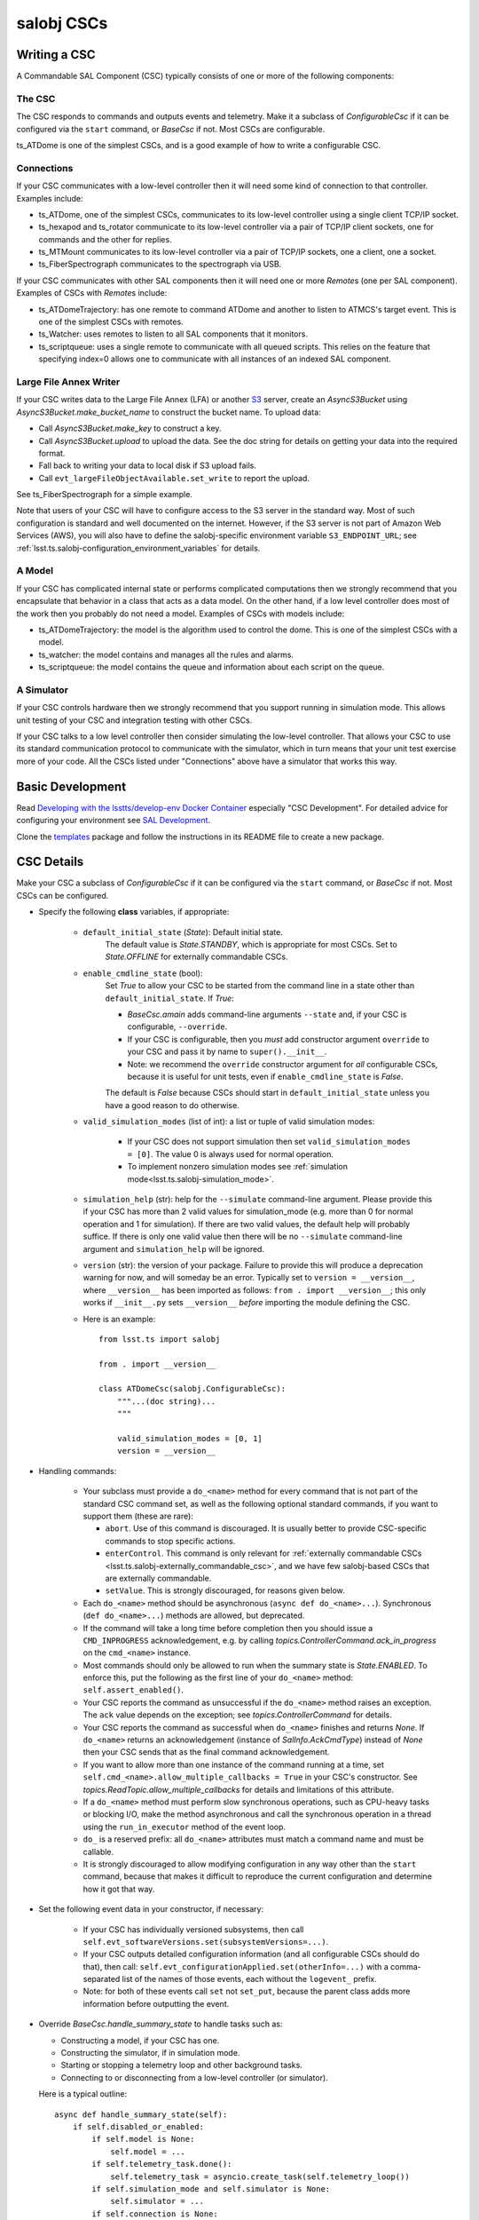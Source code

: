 .. py:currentmodule:: lsst.ts.salobj

.. _lsst.ts.salobj-salobj_cscs:

###########
salobj CSCs
###########

-------------
Writing a CSC
-------------
.. _lsst.ts.salobj-writing_a_csc:

A Commandable SAL Component (CSC) typically consists of one or more of the following components:

The CSC
^^^^^^^
The CSC responds to commands and outputs events and telemetry.
Make it a subclass of `ConfigurableCsc` if it can be configured via the ``start`` command, or `BaseCsc` if not.
Most CSCs are configurable.

ts_ATDome is one of the simplest CSCs, and is a good example of how to write a configurable CSC.

Connections
^^^^^^^^^^^
If your CSC communicates with a low-level controller then it will need some kind of connection to that controller.
Examples include:

* ts_ATDome, one of the simplest CSCs, communicates to its low-level controller using a single client TCP/IP socket.
* ts_hexapod and ts_rotator communicate to its low-level controller via a pair of TCP/IP client sockets, one for commands and the other for replies.
* ts_MTMount communicates to its low-level controller via a pair of TCP/IP sockets, one a client, one a socket.
* ts_FiberSpectrograph communicates to the spectrograph via USB.

If your CSC communicates with other SAL components then it will need one or more `Remote`\ s (one per SAL component).
Examples of CSCs with `Remote`\ s include:

* ts_ATDomeTrajectory: has one remote to command ATDome and another to listen to ATMCS's target event.
  This is one of the simplest CSCs with remotes.
* ts_Watcher: uses remotes to listen to all SAL components that it monitors.
* ts_scriptqueue: uses a single remote to communicate with all queued scripts.
  This relies on the feature that specifying index=0 allows one to communicate with all instances of an indexed SAL component.

Large File Annex Writer
^^^^^^^^^^^^^^^^^^^^^^^
If your CSC writes data to the Large File Annex (LFA) or another `S3 <https://docs.aws.amazon.com/s3/index.html>`_ server, create an `AsyncS3Bucket` using `AsyncS3Bucket.make_bucket_name` to construct the bucket name.
To upload data:

* Call `AsyncS3Bucket.make_key` to construct a key.
* Call `AsyncS3Bucket.upload` to upload the data. See the doc string for details on getting your data into the required format.
* Fall back to writing your data to local disk if S3 upload fails.
* Call ``evt_largeFileObjectAvailable.set_write`` to report the upload.

See ts_FiberSpectrograph for a simple example.

Note that users of your CSC will have to configure access to the S3 server in the standard way.
Most of such configuration is standard and well documented on the internet.
However, if the S3 server is not part of Amazon Web Services (AWS), you will also have to define the salobj-specific environment variable ``S3_ENDPOINT_URL``; see :ref:`lsst.ts.salobj-configuration_environment_variables` for details.

A Model
^^^^^^^
If your CSC has complicated internal state or performs complicated computations then we strongly recommend that you encapsulate that behavior in a class that acts as a data model.
On the other hand, if a low level controller does most of the work then you probably do not need a model.
Examples of CSCs with models include:

* ts_ATDomeTrajectory: the model is the algorithm used to control the dome.
  This is one of the simplest CSCs with a model.
* ts_watcher: the model contains and manages all the rules and alarms.
* ts_scriptqueue: the model contains the queue and information about each script on the queue.

A Simulator
^^^^^^^^^^^
If your CSC controls hardware then we strongly recommend that you support running in simulation mode.
This allows unit testing of your CSC and integration testing with other CSCs.

If your CSC talks to a low level controller then consider simulating the low-level controller.
That allows your CSC to use its standard communication protocol to communicate with the simulator, which in turn means that your unit test exercise more of your code.
All the CSCs listed under "Connections" above have a simulator that works this way.

-----------------
Basic Development
-----------------

Read `Developing with the lsstts/develop-env Docker Container <https://confluence.lsstcorp.org/pages/viewpage.action?pageId=107119540>`_ especially "CSC Development".
For detailed advice for configuring your environment see `SAL Development <https://confluence.lsstcorp.org/pages/viewpage.action?pageId=107119540>`_.

Clone the `templates <https://github.com/lsst/templates>`_ package and follow the instructions in its README file to create a new package.

-----------
CSC Details
-----------

Make your CSC a subclass of `ConfigurableCsc` if it can be configured via the ``start`` command, or `BaseCsc` if not.
Most CSCs can be configured.

* Specify the following **class** variables, if appropriate:

    * ``default_initial_state`` (`State`):  Default initial state.
        The default value is `State.STANDBY`, which is appropriate for most CSCs.
        Set to `State.OFFLINE` for externally commandable CSCs.
    * ``enable_cmdline_state`` (bool):
        Set `True` to allow your CSC to be started from the command line in a state other than ``default_initial_state``.
        If `True`:

        * `BaseCsc.amain` adds command-line arguments ``--state`` and, if your CSC is configurable, ``--override``.
        * If your CSC is configurable, then you *must* add constructor argument ``override`` to your CSC and pass it by name to ``super().__init__``.
        * Note: we recommend the ``override`` constructor argument for *all* configurable CSCs,
          because it is useful for unit tests, even if ``enable_cmdline_state`` is `False`.

        The default is `False` because CSCs should start in ``default_initial_state`` unless you have a good reason to do otherwise.
    * ``valid_simulation_modes`` (list of int): a list or tuple of valid simulation modes:

        * If your CSC does not support simulation then set ``valid_simulation_modes = [0]``.
          The value 0 is always used for normal operation.
        * To implement nonzero simulation modes see :ref:`simulation mode<lsst.ts.salobj-simulation_mode>`.

    * ``simulation_help`` (str): help for the ``--simulate`` command-line argument.
      Please provide this if your CSC has more than 2 valid values for simulation_mode
      (e.g. more than 0 for normal operation and 1 for simulation).
      If there are two valid values, the default help will probably suffice.
      If there is only one valid value then there will be no ``--simulate`` command-line argument
      and ``simulation_help`` will be ignored.

    * ``version`` (str): the version of your package.
      Failure to provide this will produce a deprecation warning for now, and will someday be an error.
      Typically set to ``version = __version__``, where ``__version__`` has been imported as follows: ``from . import __version__``;
      this only works if ``__init__.py`` sets ``__version__``  *before* importing the module defining the CSC.

    * Here is an example::

        from lsst.ts import salobj

        from . import __version__

        class ATDomeCsc(salobj.ConfigurableCsc):
            """...(doc string)...
            """

            valid_simulation_modes = [0, 1]
            version = __version__

* Handling commands:

    * Your subclass must provide a ``do_<name>`` method for every command that is not part of the standard CSC command set, as well as the following optional standard commands, if you want to support them (these are rare):

      * ``abort``. Use of this command is discouraged.
        It is usually better to provide CSC-specific commands to stop specific actions.
      * ``enterControl``. This command is only relevant for :ref:`externally commandable CSCs <lsst.ts.salobj-externally_commandable_csc>`, and we have few salobj-based CSCs that are externally commandable.
      * ``setValue``. This is strongly discouraged, for reasons given below.

    * Each ``do_<name>`` method should be asynchronous (``async def do_<name>...``). Synchronous (``def do_<name>...``) methods are allowed, but deprecated.
    * If the command will take a long time before completion then you should issue a ``CMD_INPROGRESS`` acknowledgement, e.g. by calling `topics.ControllerCommand.ack_in_progress` on the ``cmd_<name>`` instance.
    * Most commands should only be allowed to run when the summary state is `State.ENABLED`.
      To enforce this, put the following as the first line of your ``do_<name>`` method: ``self.assert_enabled()``.
    * Your CSC reports the command as unsuccessful if the ``do_<name>`` method raises an exception.
      The ``ack`` value depends on the exception; see `topics.ControllerCommand` for details.
    * Your CSC reports the command as successful when ``do_<name>`` finishes and returns `None`.
      If ``do_<name>`` returns an acknowledgement (instance of `SalInfo.AckCmdType`) instead of `None`
      then your CSC sends that as the final command acknowledgement.
    * If you want to allow more than one instance of the command running at a time, set ``self.cmd_<name>.allow_multiple_callbacks = True`` in your CSC's constructor.
      See `topics.ReadTopic.allow_multiple_callbacks` for details and limitations of this attribute.
    * If a ``do_<name>`` method must perform slow synchronous operations, such as CPU-heavy tasks or blocking I/O, make the method asynchronous and call the synchronous operation in a thread using the ``run_in_executor`` method of the event loop.
    * ``do_`` is a reserved prefix: all ``do_<name>`` attributes must match a command name and must be callable.
    * It is strongly discouraged to allow modifying configuration in any way other than the ``start`` command, because that makes it difficult to reproduce the current configuration and determine how it got that way.

* Set the following event data in your constructor, if necessary:

    * If your CSC has individually versioned subsystems, then call ``self.evt_softwareVersions.set(subsystemVersions=...)``.
    * If your CSC outputs detailed configuration information (and all configurable CSCs should do that), then call:
      ``self.evt_configurationApplied.set(otherInfo=...)`` with a comma-separated list of the names of those events,
      each without the ``logevent_`` prefix.
    * Note: for both of these events call ``set`` not ``set_put``, because the parent class adds more information before outputting the event.
    
* Override `BaseCsc.handle_summary_state`  to handle tasks such as:

  * Constructing a model, if your CSC has one.
  * Constructing the simulator, if in simulation mode.
  * Starting or stopping a telemetry loop and other background tasks.
  * Connecting to or disconnecting from a low-level controller (or simulator).

  Here is a typical outline::

    async def handle_summary_state(self):
        if self.disabled_or_enabled:
            if self.model is None:
                self.model = ...
            if self.telemetry_task.done():
                self.telemetry_task = asyncio.create_task(self.telemetry_loop())
            if self.simulation_mode and self.simulator is None:
                self.simulator = ...
            if self.connection is None:
                self.connection = ...
        else:
            if self.connection is not None:
                await self.connection.close()
                self.connection = None
            if self.simulator is not None:
                await self.simulator.close()
                self.simulator = None
            self.telemetry_task.cancel()
            if self.model is not None:
                await self.model.close()
                self.model = None

* Override `BaseCsc.close_tasks` if you have background tasks to clean up when quitting.
  This is not strictly needed if you cancel your tasks in `BaseCsc.handle_summary_state`, but it allows you to close CSCs in the ENABLED or DISABLED state in unit tests without generating annoying warnings about pending tasks.

* If you override `BaseCsc.start` (which runs once as the CSC starts up) be sure to call ``await super().start()`` at or very near the end of your override.
  This is because `BaseCsc.start` may call state transition commands, which will trigger calls to `BaseCsc.handle_summary_state`;
  thus your CSC should be as "started" as practical before calling ``await super().start()``.

* Configurable CSCs (subclasses of `ConfigurableCsc`) must provide additional `Configurable CSC Details`_.

* Talking to other CSCs:

    * Your subclass should construct a `Remote` for any
      remote SAL component it wishes to listen to or command.
      Be sure to wait for it to be started before trying to use it.
      For example::

        # in your constructor:
        self.electrometer1 = salobj.Remote(name="Electrometer", index=1)

        # in your start method:
        await self.electrometer1.start_task

* Summary state and error code:

    * `BaseCsc` provides a default implementation for all summary state
      transition commands that might suffice.
    * Most commands should only be allowed to run when the summary state
      is `State.ENABLED`. To check this, put the following as the first
      line of your ``do_<name>`` method: ``self.assert_enabled()``

    * Call `BaseCsc.fault` to send your CSC into the `State.FAULT` summary state.

* Detailed state (optional):

    * The ``detailedState`` event is unique to each CSC.
    * ``detailedState`` is optional, but strongly recommended for CSCs that are complex enough to have interesting internal state.
    * Report all information that seem relevant to detailed state and is not covered by summary state.
    * Detailed state should be *orthogonal* to summary state.
      You may provide an enum field in your detailedState event, but it is not required and, if present, should not include summary states.

------------
Indexed CSCs
------------

If your CSC has named SAL indexes specified in the ``<IndexEnumeration>`` field of ``SALSubsystems.xml`` in ts_xml:

* Add an `enum.IntEnum` enum class named ``SalIndex`` to the ``ts_idl`` package,
  with entries that match those in ``SALSubsystems.xml``.
  This gives users named access to the allowed indices without having to import your CSC package.
* Specify that enum class as the index when calling `BaseCsc.amain` in your bin script.
  ``amain`` will then insist that the user provide an index and will reject invalid values.
  Here is an example bin script that runs the MT Hexapod CSCs::
    
    #!/usr/bin/env python
    import asyncio

    from lsst.ts.idl.enums.MTHexapod import SalIndex
    from lsst.ts.mthexapod import HexapodCsc

    asyncio.run(HexapodCsc.amain(index=SalIndex))

* Similarly, if you use `CscCommander` then call `CscCommander.amain` with ``index=SalIndex``.

------------------------
Configurable CSC Details
------------------------

Configurable CSCs (subclasses of `ConfigurableCsc`) must provide the following support, in addition to the standard `CSC Details`_:

* A ``schema`` in jsonschema format that defines the configuration and, if practical, provides a default value for each parameter.
  If all values have sensible defaults then your CSC can be configured without specifying a configuration file as part of the ``start`` command.
* A ``configure`` method that accepts configuration as a struct-like object (a `types.SimpleNamespace`).
* A ``get_config_pkg`` classmethod that returns ``ts_config_...``, the package that contains configuration files for your CSC.
* In that config package:

    * Add a directory whose name is the SAL component, and a subdirectory inside that whose name is your schema version, for example ``ATDome/v1/``.

      In that subdirectory add the following:

    * Configuration files, if any.
      These are only required if your CSC's default configuration (as defined by the default values specfied in the schema) is not adequate for normal operation modes.
    * A file named ``_labels.yaml`` which contains a mapping of ``label: configuration file name`` for each recommended configuration file.
      Label names must be valid Python identifiers and must not start with underscore;
      labels that break this rule are ignored (with a logged warning).
      If you have no configuration files then provide an empty ``_labels.yaml``
      (empty except, preferably, for a comment saying there are no configuration files),
      in order to avoid a warning log message when your CSC is constructed.
    * Add a new test method to the test case in ``tests/test_config_files.py``.
      If your CSC package requires packages that are not part of the ``lsstts/develop-env`` Docker container then use an environment variable to find your package; see ``ts_config_ocs/tests/test_config_files.py`` for a few examples.
    * Run the new unit test, to make sure it works.

* Add the config package to your eups table as a required dependency in your ``ups/<csc_pkg>.table`` file.

----------------------------------
Standard State Transition Commands
----------------------------------

Standard CSC commands and their associated summary state changes:

* ``enterControl``: `State.OFFLINE` to `State.STANDBY`.
  This command is only relevant to :ref:`externally commandable CSCs<lsst.ts.salobj-externally_commandable_csc>`.
* ``start``: `State.STANDBY` to `State.DISABLED`
* ``enable``: `State.DISABLED` to `State.ENABLED`

* ``disable``: `State.ENABLED` to `State.DISABLED`
* ``exitControl``: `State.STANDBY` to `State.OFFLINE`.
  An :ref:`externally commandable CSCs<lsst.ts.salobj-externally_commandable_csc>` will keep running; all others will quit after reporting `State.OFFLINE`.
* ``standby``: `State.DISABLED` or `State.FAULT` to `State.STANDBY`

---------------------
Unit Testing your CSC
---------------------

* Make a unit test case that inherits from `BaseCscTestCase` and `asynctest.TestCase`
* Override the `BaseCscTestCase.basic_make_csc` method to construct and return your CSC.
  You may also construct other objects needed for your tests, with these caveats:

    * `BaseCscTestCase.basic_make_csc` can only return the CSC, so any other objects must be set as instance variables (e.g. ``self.foo = MyFoo(...)``.
    * If any of these objects need to be cleaned up at the end of the test, add a ``tearDown`` method that performs the cleanup.
    * In ``tearDown`` Do not assume that `BaseCscTestCase.basic_make_csc` was called, because some test methods may not need to construct a CSC.
      If you add attributes in `BaseCscTestCase.basic_make_csc` then you must check that they exist in ``tearDown``.
      A simple way to handle this is to add a ``setUp`` method and initialize any such attributes to `None`, then in ``tearDown`` only perform cleanup if the attributes are not ``None``.

* In each test that needs a CSC call ``async with self.make_csc(...):`` to construct:

  * ``self.csc``: the CSC
  * ``self.remote``: a remote that talks to the CSC.
  * Any other objects you construct in ``basic_make_csc``.

See ``tests/test_csc_configuration.py`` in this package (ts_salobj) for an example.

.. _lsst.ts.salobj-externally_commandable_csc:

---------------------------
Externally Commandable CSCs
---------------------------

Externally commandable CSCs are CSC that can be controlled by some means other than SAL when in the `State.OFFLINE` state.
The camera is one example of an externally commandable CSC.

`BaseCsc` and `ConfigurableCsc` are not externally commandable.
They do not support the ``enterControl`` command and they quit in response to the ``exitControl`` command.

To write write an externally commandable CSC using ``lsst.ts.salobj`` do the following in your subclass of `BaseCsc` or `ConfigurableCsc`:

* Override ``do_exitControl`` to not quit.
* Add method ``do_enterControl`` and make it transition from `State.OFFLINE` to `State.STANDBY`
* Add code for external control; this should only work in `State.OFFLINE` state.

.. _lsst.ts.salobj-running_a_csc:

-------------
Running a CSC
-------------

To run your CSC call `asyncio.run` on the `amain` class method.
For example:

  .. code-block:: python

    import asyncio

    from lsst.ts.salobj import TestCsc

    asyncio.run(TestCsc.amain(index=True))

If you wish to provide additional command line arguments for your CSC, override the `BaseCsc.add_arguments` and `BaseCsc.add_kwargs_from_args` class methods.

.. _lsst.ts.salobj-simulation_mode:

---------------
Simulation Mode
---------------

CSCs should support a simulation mode if practical; this is especially important if the CSC talks to hardware.

To implement a simulation mode, first pick one or more non-zero values for the ``simulation_mode``
constructor argument (0 is reserved for normal operation) and document what they mean.
It is quite common to support only one simulation mode, in which case the two allowed values are 0 and 1.
However, you may support additional modes; you can even use a bit mask to supporting independently simulating different subsystems.

Set *class* variable ``valid_simulation_modes`` to a list of all supported simulation modes, including 0 for normal operation.
If your CSC has just one simulation mode (the most common case)::

    valid_simulation_modes = (0, 1)

Then decide where to turn on your simulator; here are some common choices:

* If your CSC communicates with a low-level controller and your simulator emulates that controller
  (which is strongly recommended), start the simulator where you connect to the low-level controller.
  This is often the ``configure`` method for configurable CSCs, or a custom ``connect`` method
  that you write and that you call from ``configure``.

* If your simulator should only run in certain states, then you may start and stop it in `handle_summary_state`.

* If your simulator needs no configuration and can always be running, it is simplest to start it in `start` and stop it in `close_tasks`.

A deprecated way to handle simulation that you may see in older code was to not set class variable ``valid_simulation_modes``.
This required overriding three methods: `BaseCsc.implement_simulation_mode`, `BaseCsc.add_arguments`, and `BaseCsc.add_kwargs_from_args`.
This is no longer recommended, and failing to set class variable ``valid_simulation_modes`` will result in a deprecation warning.

--------------------
External Connections
--------------------

If your CSC communicates with some other controller or system (by means other than SAL),
I suggest you make or break the connection in `BaseCsc.handle_summary_state` (or a method called from there) as follows:

* If the current state is DISABLED or ENABLED state and not already connected, then make the connection.
  If you support simulation mode then read that to determine if this is a real or a simulated connection.
* If the current state is something else then disconnect.

Examples include the following (both of which have a simulation mode):

* ts_ATDome talks to a TCP/IP controller
* ts_FiberSpectrograph controls fiber spectrographs over USB.

.. _lsst.ts.salobj-telemetry_loop_example:

----------------------
Telemetry Loop Example
----------------------

Here is an example of how to write a telemetry loop.
This assumes ts_utils has been imported using `from lsst.ts import utils`.

1. In the constructor (``__init__``): initialize:

  .. code-block:: python

    self.telemetry_loop_task = utils.make_done_future()
    self.telemetry_interval = 1  # seconds between telemetry output

  Initializing ``telemetry_loop_task`` to an `asyncio.Future` that is already done makes it easier to test and cancel than initializing it to `None`.

2. Define a ``telemetry_loop`` method, such as:

  .. code-block:: python

    async def telemetry_loop(self):
        while True:
            #...read and write telemetry...
            await asyncio.sleep(self.telemetry_interval)

3. Start and stop the telemetry loop in `BaseCsc.handle_summary_state`, as described above.
